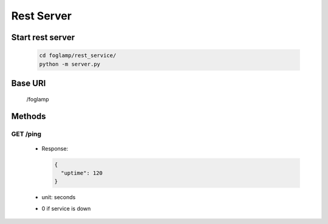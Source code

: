 Rest Server
===========

Start rest server
-----------------

  .. code-block:: bash

      cd foglamp/rest_service/
      python -m server.py

Base URI
--------

      /foglamp

Methods
-------

GET /ping
^^^^^^^^^

 - Response:

   .. code-block:: python

      {
        "uptime": 120
      }

 - unit: seconds
 - 0 if service is down